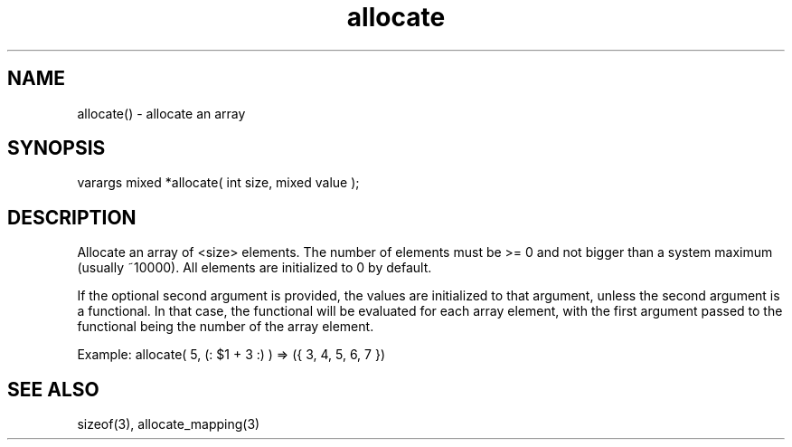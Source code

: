 .\"allocate an array
.TH allocate 3 "5 Sep 1994" MudOS "LPC Library Functions"

.SH NAME
allocate() - allocate an array

.SH SYNOPSIS
varargs mixed *allocate( int size, mixed value );

.SH DESCRIPTION
Allocate an array of <size> elements.  The number of elements must be >= 0
and not bigger than a system maximum (usually ~10000).  All elements are
initialized to 0 by default.

If the optional second argument is provided, the values are initialized to
that argument, unless the second argument is a functional. In that case, the
functional will be evaluated for each array element, with the first argument
passed to the functional being the number of the array element.

Example: allocate( 5, (: $1 + 3 :) ) => ({ 3, 4, 5, 6, 7 })

.SH SEE ALSO
sizeof(3), allocate_mapping(3)
